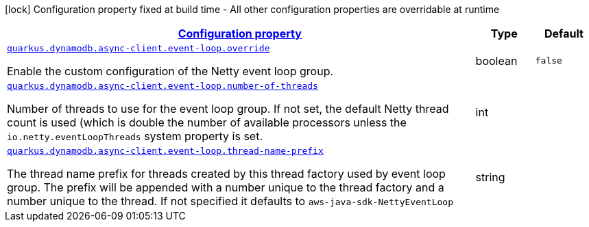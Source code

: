 [.configuration-legend]
icon:lock[title=Fixed at build time] Configuration property fixed at build time - All other configuration properties are overridable at runtime
[.configuration-reference, cols="80,.^10,.^10"]
|===

h|[[quarkus-dynamodb-config-group-netty-http-client-config-sdk-event-loop-group-config_configuration]]link:#quarkus-dynamodb-config-group-netty-http-client-config-sdk-event-loop-group-config_configuration[Configuration property]

h|Type
h|Default

a| [[quarkus-dynamodb-config-group-netty-http-client-config-sdk-event-loop-group-config_quarkus.dynamodb.async-client.event-loop.override]]`link:#quarkus-dynamodb-config-group-netty-http-client-config-sdk-event-loop-group-config_quarkus.dynamodb.async-client.event-loop.override[quarkus.dynamodb.async-client.event-loop.override]`

[.description]
--
Enable the custom configuration of the Netty event loop group.
--|boolean 
|`false`


a| [[quarkus-dynamodb-config-group-netty-http-client-config-sdk-event-loop-group-config_quarkus.dynamodb.async-client.event-loop.number-of-threads]]`link:#quarkus-dynamodb-config-group-netty-http-client-config-sdk-event-loop-group-config_quarkus.dynamodb.async-client.event-loop.number-of-threads[quarkus.dynamodb.async-client.event-loop.number-of-threads]`

[.description]
--
Number of threads to use for the event loop group. 
 If not set, the default Netty thread count is used (which is double the number of available processors unless the `io.netty.eventLoopThreads` system property is set.
--|int 
|


a| [[quarkus-dynamodb-config-group-netty-http-client-config-sdk-event-loop-group-config_quarkus.dynamodb.async-client.event-loop.thread-name-prefix]]`link:#quarkus-dynamodb-config-group-netty-http-client-config-sdk-event-loop-group-config_quarkus.dynamodb.async-client.event-loop.thread-name-prefix[quarkus.dynamodb.async-client.event-loop.thread-name-prefix]`

[.description]
--
The thread name prefix for threads created by this thread factory used by event loop group. 
 The prefix will be appended with a number unique to the thread factory and a number unique to the thread. 
 If not specified it defaults to `aws-java-sdk-NettyEventLoop`
--|string 
|

|===